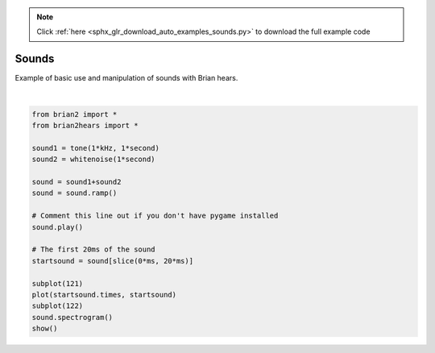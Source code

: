 .. note::
    :class: sphx-glr-download-link-note

    Click :ref:`here <sphx_glr_download_auto_examples_sounds.py>` to download the full example code
.. rst-class:: sphx-glr-example-title

.. _sphx_glr_auto_examples_sounds.py:


Sounds
------
Example of basic use and manipulation of sounds with Brian hears.



.. image:: /auto_examples/images/sphx_glr_sounds_001.png
    :class: sphx-glr-single-img


.. rst-class:: sphx-glr-script-out

 Out:

 .. code-block:: none

    pygame 1.9.4
    Hello from the pygame community. https://www.pygame.org/contribute.html




|


.. code-block:: default

    from brian2 import *
    from brian2hears import *

    sound1 = tone(1*kHz, 1*second)
    sound2 = whitenoise(1*second)

    sound = sound1+sound2
    sound = sound.ramp()

    # Comment this line out if you don't have pygame installed
    sound.play()

    # The first 20ms of the sound
    startsound = sound[slice(0*ms, 20*ms)]

    subplot(121)
    plot(startsound.times, startsound)
    subplot(122)
    sound.spectrogram()
    show()


.. rst-class:: sphx-glr-timing

   **Total running time of the script:** ( 0 minutes  3.577 seconds)


.. _sphx_glr_download_auto_examples_sounds.py:


.. only :: html

 .. container:: sphx-glr-footer
    :class: sphx-glr-footer-example



  .. container:: sphx-glr-download

     :download:`Download Python source code: sounds.py <sounds.py>`



  .. container:: sphx-glr-download

     :download:`Download Jupyter notebook: sounds.ipynb <sounds.ipynb>`


.. only:: html

 .. rst-class:: sphx-glr-signature

    `Gallery generated by Sphinx-Gallery <https://sphinx-gallery.readthedocs.io>`_
